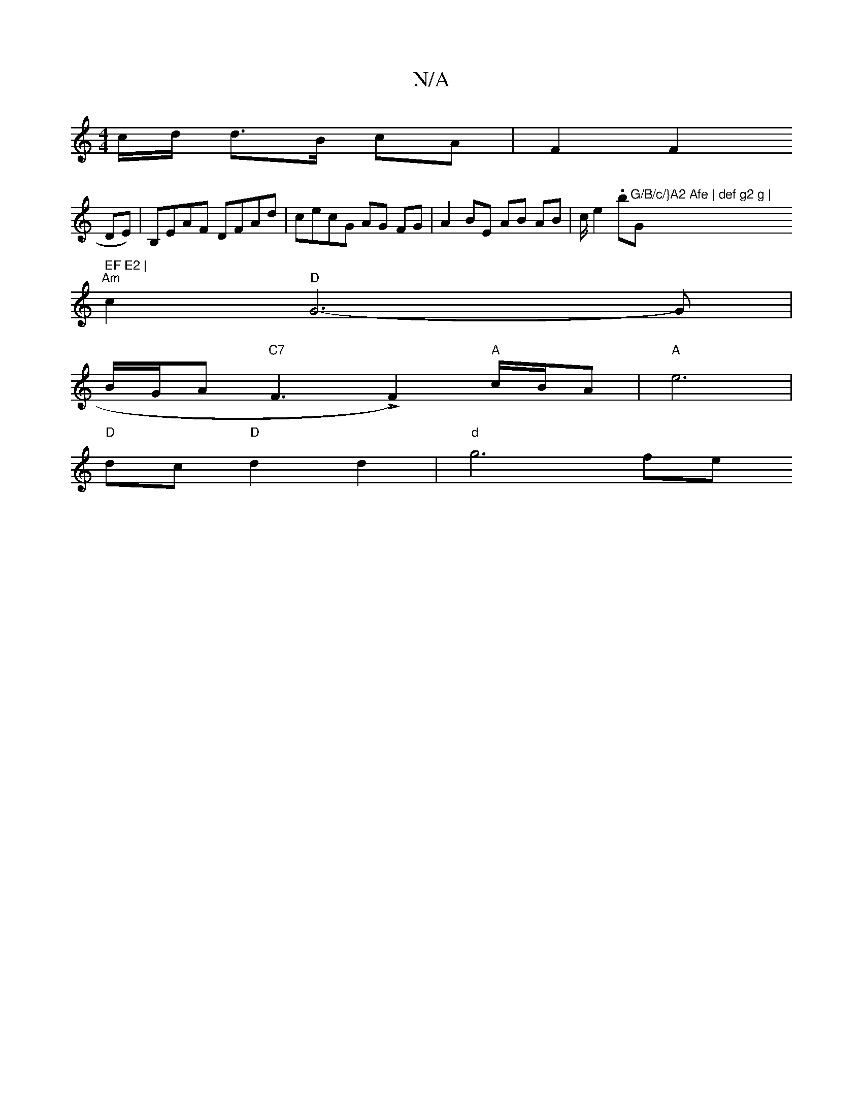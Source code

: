 X:1
T:N/A
M:4/4
R:N/A
K:Cmajor
 "_"c/2d1/2 d>B cA |F2 F2
DE)|B,EAF DFAd | cecG AG FG |A2 BE AB AB | c/ e2 .b"G/B/c/}A2 Afe | def g2 g | "Gm" EF E2 |
"Am"c2 "D" G6-G|
B/G/A "C7" F3 LF2)"A"c/B/A |  "A" e6 |
"D"dc "D"d2 d2 |"d"g6- fe 